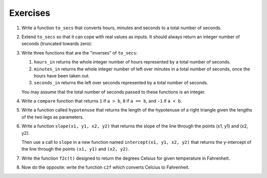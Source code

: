 ..  Copyright (C)  Brad Miller, David Ranum, Jeffrey Elkner, Peter Wentworth, Allen B. Downey, Chris
    Meyers, and Dario Mitchell.  Permission is granted to copy, distribute
    and/or modify this document under the terms of the GNU Free Documentation
    License, Version 1.3 or any later version published by the Free Software
    Foundation; with Invariant Sections being Forward, Prefaces, and
    Contributor List, no Front-Cover Texts, and no Back-Cover Texts.  A copy of
    the license is included in the section entitled "GNU Free Documentation
    License".

Exercises
---------


#. Write a function ``to_secs`` that converts hours, minutes and seconds to 
   a total number of seconds.  
       
#. Extend ``to_secs`` so that it can cope with real values as inputs.  It
   should always return an integer number of seconds (truncated towards zero):

       
#. Write three functions that are the "inverses" of ``to_secs``:
   
   #. ``hours_in`` returns the whole integer number of hours
      represented by a total number of seconds.
      
   #. ``minutes_in`` returns the whole integer number of left over minutes
      in a total number of seconds, once the hours
      have been taken out.
      
   #. ``seconds_in`` returns the left over seconds
      represented by a total number of seconds.
      
   You may assume that the total number of seconds passed to these functions is an integer.
       
       
#. Write a ``compare`` function that returns ``1`` if ``a > b``, ``0`` if
   ``a == b``, and ``-1`` if ``a < b``.


#. Write a function called ``hypotenuse`` that
   returns the length of the hypotenuse of a right triangle given the lengths
   of the two legs as parameters.
    

 
#. Write a function ``slope(x1, y1, x2, y2)`` that returns the slope of
   the line through the points (x1, y1) and (x2, y2).

   Then use a call to ``slope`` in a new function named
   ``intercept(x1, y1, x2, y2)`` that returns the y-intercept of the line
   through the points ``(x1, y1)`` and ``(x2, y2)``.


 

#. Write the function ``f2c(t)`` designed to return the
   degrees Celsius for given temperature in
   Fahrenheit.
    


#. Now do the opposite: write the function ``c2f`` which converts Celcius to Fahrenheit.

